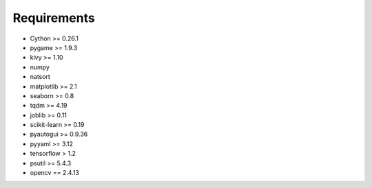Requirements
============

* Cython >= 0.26.1

* pygame >= 1.9.3

* kivy >= 1.10

* numpy

* natsort

* matplotlib >= 2.1

* seaborn >= 0.8

* tqdm >= 4.19

* joblib >= 0.11

* scikit-learn >= 0.19

* pyautogui >= 0.9.36

* pyyaml >= 3.12

* tensorflow > 1.2

* psutil >= 5.4.3

* opencv == 2.4.13
